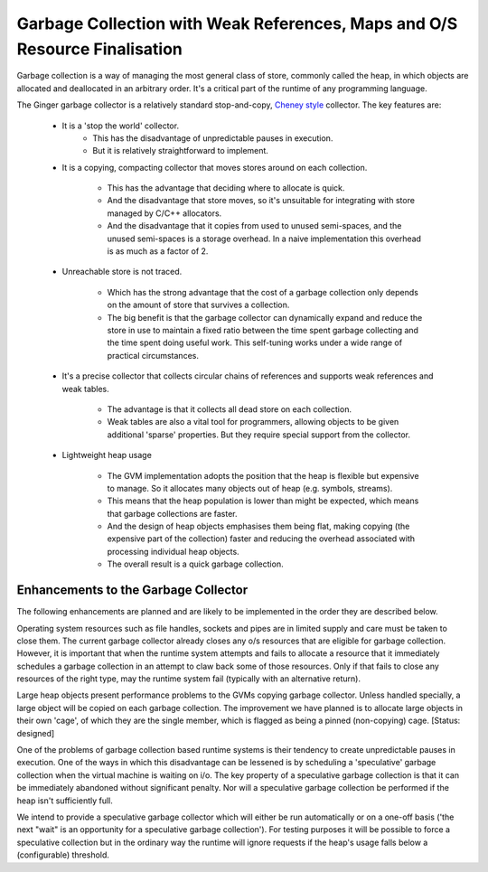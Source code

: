 Garbage Collection with Weak References, Maps and O/S Resource Finalisation
===========================================================================
Garbage collection is a way of managing the most general class of store, commonly called the heap, in which objects are allocated and deallocated in an arbitrary order. It's a critical part of the runtime of any programming language.

The Ginger garbage collector is a relatively standard stop-and-copy, `Cheney style`_ collector. The key features are:

  * It is a 'stop the world' collector.
      - This has the disadvantage of unpredictable pauses in execution.
      - But it is relatively straightforward to implement.

  * It is a copying, compacting collector that moves stores 
    around on each collection.

      - This has the advantage that deciding where to allocate is quick.

      - And the disadvantage that store moves, so it's unsuitable for 
        integrating with store managed by C/C++ allocators.

      - And the disadvantage that it copies from used to unused semi-spaces,
        and the unused semi-spaces is a storage overhead. In a naive 
        implementation this overhead is as much as a factor of 2.

  * Unreachable store is not traced.

      - Which has the strong advantage that the cost of a garbage collection
        only depends on the amount of store that survives a collection.

      - The big benefit is that the garbage collector can dynamically 
        expand and reduce the store in use to maintain a fixed ratio between
        the time spent garbage collecting and the time spent doing useful 
        work. This self-tuning works under a wide range of practical
        circumstances.

  * It's a precise collector that collects circular chains of references and
    supports weak references and weak tables.

      - The advantage is that it collects all dead store on each collection.

      - Weak tables are also a vital tool for programmers, allowing
        objects to be given additional 'sparse' properties. But they require
        special support from the collector.

  * Lightweight heap usage

      - The GVM implementation adopts the position that the heap is flexible
        but expensive to manage. So it allocates many objects out of heap 
        (e.g. symbols, streams).

      - This means that the heap population is lower than might be expected,
        which means that garbage collections are faster.

      - And the design of heap objects emphasises them being flat, making
        copying (the expensive part of the collection) faster and reducing
        the overhead associated with processing individual heap objects.
        
      - The overall result is a quick garbage collection.


.. _`Cheney style`: http://en.wikipedia.org/wiki/Cheney's_algorithm

Enhancements to the Garbage Collector
-------------------------------------
The following enhancements are planned and are likely to be implemented in the order they are described below.

Operating system resources such as file handles, sockets and pipes are in limited supply and care must be taken to close them. The current garbage collector already closes any o/s resources that are eligible for garbage collection. However, it is important that when the runtime system attempts and fails to allocate a resource that it immediately schedules a garbage collection in an attempt to claw back some of those resources. Only if that fails to close any resources of the right type, may the runtime system fail (typically with an alternative return).

Large heap objects present performance problems to the GVMs copying garbage collector. Unless handled specially, a large object will be copied on each garbage collection. The improvement we have planned is to allocate large objects in their own 'cage', of which they are the single member, which is flagged as being a pinned (non-copying) cage. [Status: designed]

One of the problems of garbage collection based runtime systems is their tendency to create unpredictable pauses in execution. One of the ways in which this disadvantage can be lessened is by scheduling a 'speculative' garbage collection when the virtual machine is waiting on i/o. The key property of a speculative garbage collection is that it can be immediately abandoned without significant penalty. Nor will a speculative garbage collection be performed if the heap isn't sufficiently full.

We intend to provide a speculative garbage collector which will either be run automatically or on a one-off basis ('the next "wait" is an opportunity for a speculative garbage collection'). For testing purposes it will be possible to force a speculative collection but in the ordinary way the runtime will ignore requests if the heap's usage falls below a (configurable) threshold.




